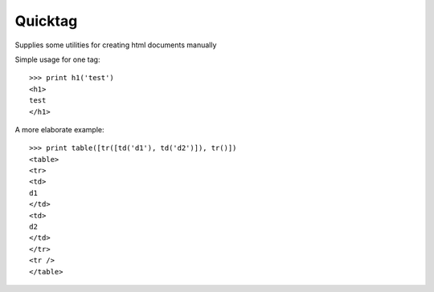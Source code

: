 Quicktag 
========
.. image:: https://travis-ci.org/alchemyst/quicktag.png?branch=master   
   :target: https://travis-ci.org/alchemyst/quicktag

Supplies some utilities for creating html documents manually

Simple usage for one tag::

    >>> print h1('test')
    <h1>
    test
    </h1>
    
A more elaborate example::

    >>> print table([tr([td('d1'), td('d2')]), tr()])
    <table>
    <tr>
    <td>
    d1
    </td>
    <td>
    d2
    </td>
    </tr>
    <tr />
    </table>
